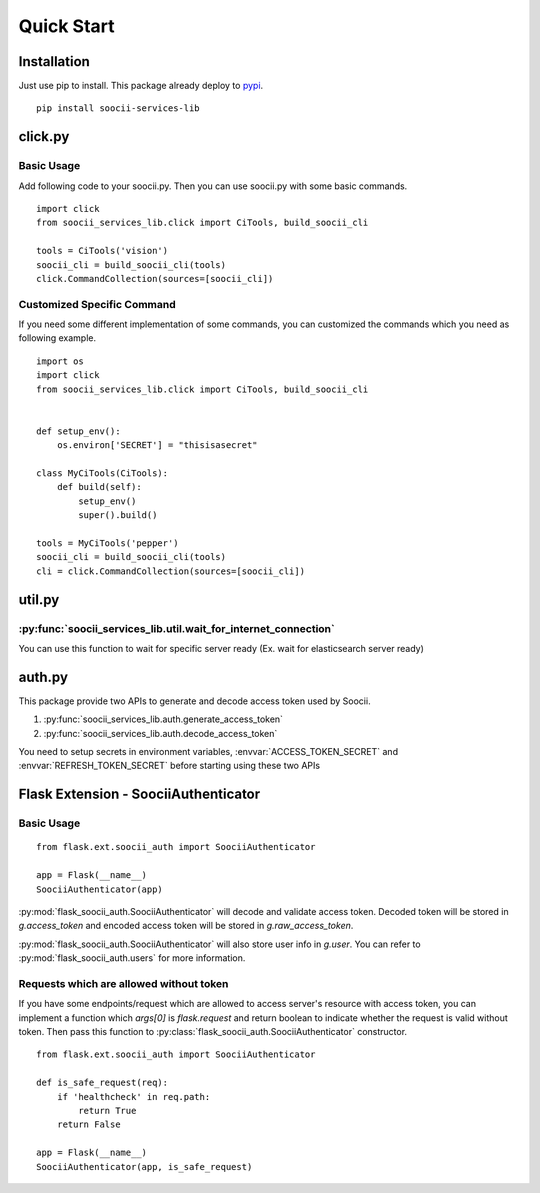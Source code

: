 Quick Start
===========
Installation
------------
Just use pip to install. This package already deploy to
`pypi <https://pypi.python.org/pypi/soocii-services-lib>`_. ::

   pip install soocii-services-lib

click.py
--------
Basic Usage
^^^^^^^^^^^
Add following code to your soocii.py. Then you can use soocii.py with some basic commands. ::

    import click
    from soocii_services_lib.click import CiTools, build_soocii_cli

    tools = CiTools('vision')
    soocii_cli = build_soocii_cli(tools)
    click.CommandCollection(sources=[soocii_cli])

Customized Specific Command
^^^^^^^^^^^^^^^^^^^^^^^^^^^
If you need some different implementation of some commands, you can customized the commands which you need as following
example. ::

   import os
   import click
   from soocii_services_lib.click import CiTools, build_soocii_cli


   def setup_env():
       os.environ['SECRET'] = "thisisasecret"

   class MyCiTools(CiTools):
       def build(self):
           setup_env()
           super().build()

   tools = MyCiTools('pepper')
   soocii_cli = build_soocii_cli(tools)
   cli = click.CommandCollection(sources=[soocii_cli])

util.py
-------
:py:func:`soocii_services_lib.util.wait_for_internet_connection`
^^^^^^^^^^^^^^^^^^^^^^^^^^^^^^^^^^^^^^^^^^^^^^^^^^^^^^^^^^^^^^^^
You can use this function to wait for specific server ready (Ex. wait for elasticsearch server ready)

auth.py
-------
This package provide two APIs to generate and decode access token used by Soocii.

#. :py:func:`soocii_services_lib.auth.generate_access_token`
#. :py:func:`soocii_services_lib.auth.decode_access_token`

You need to setup secrets in environment variables, :envvar:`ACCESS_TOKEN_SECRET` and :envvar:`REFRESH_TOKEN_SECRET`
before starting using these two APIs

Flask Extension - SoociiAuthenticator
-------------------------------------
Basic Usage
^^^^^^^^^^^
::

    from flask.ext.soocii_auth import SoociiAuthenticator

    app = Flask(__name__)
    SoociiAuthenticator(app)

:py:mod:`flask_soocii_auth.SoociiAuthenticator` will decode and validate access token.
Decoded token will be stored in `g.access_token` and encoded access token will be stored in `g.raw_access_token`.

:py:mod:`flask_soocii_auth.SoociiAuthenticator` will also store user info in `g.user`.
You can refer to :py:mod:`flask_soocii_auth.users` for more information.

Requests which are allowed without token
^^^^^^^^^^^^^^^^^^^^^^^^^^^^^^^^^^^^^^^^
If you have some endpoints/request which are allowed to access server's resource with access token, you can implement a
function which `args[0]` is `flask.request` and return boolean to indicate whether the request is valid without token.
Then pass this function to :py:class:`flask_soocii_auth.SoociiAuthenticator` constructor.
::

    from flask.ext.soocii_auth import SoociiAuthenticator

    def is_safe_request(req):
        if 'healthcheck' in req.path:
            return True
        return False

    app = Flask(__name__)
    SoociiAuthenticator(app, is_safe_request)
